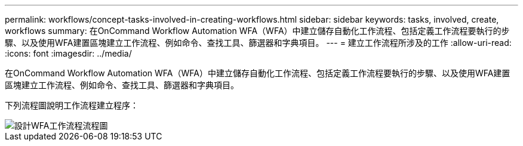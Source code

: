 ---
permalink: workflows/concept-tasks-involved-in-creating-workflows.html 
sidebar: sidebar 
keywords: tasks, involved, create, workflows 
summary: 在OnCommand Workflow Automation WFA（WFA）中建立儲存自動化工作流程、包括定義工作流程要執行的步驟、以及使用WFA建置區塊建立工作流程、例如命令、查找工具、篩選器和字典項目。 
---
= 建立工作流程所涉及的工作
:allow-uri-read: 
:icons: font
:imagesdir: ../media/


[role="lead"]
在OnCommand Workflow Automation WFA（WFA）中建立儲存自動化工作流程、包括定義工作流程要執行的步驟、以及使用WFA建置區塊建立工作流程、例如命令、查找工具、篩選器和字典項目。

下列流程圖說明工作流程建立程序：

image::../media/designing_wfa_workflows_flowchart.gif[設計WFA工作流程流程圖]
